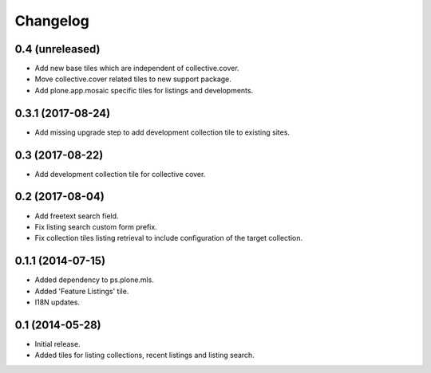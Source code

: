 Changelog
=========

0.4 (unreleased)
----------------

- Add new base tiles which are independent of collective.cover.
- Move collective.cover related tiles to new support package.
- Add plone.app.mosaic specific tiles for listings and developments.


0.3.1 (2017-08-24)
------------------

- Add missing upgrade step to add development collection tile to existing sites.


0.3 (2017-08-22)
----------------

- Add development collection tile for collective cover.


0.2 (2017-08-04)
----------------

- Add freetext search field.
- Fix listing search custom form prefix.
- Fix collection tiles listing retrieval to include configuration of the target collection.


0.1.1 (2014-07-15)
------------------

- Added dependency to ps.plone.mls.
- Added 'Feature Listings' tile.
- I18N updates.


0.1 (2014-05-28)
----------------

- Initial release.
- Added tiles for listing collections, recent listings and listing search.
